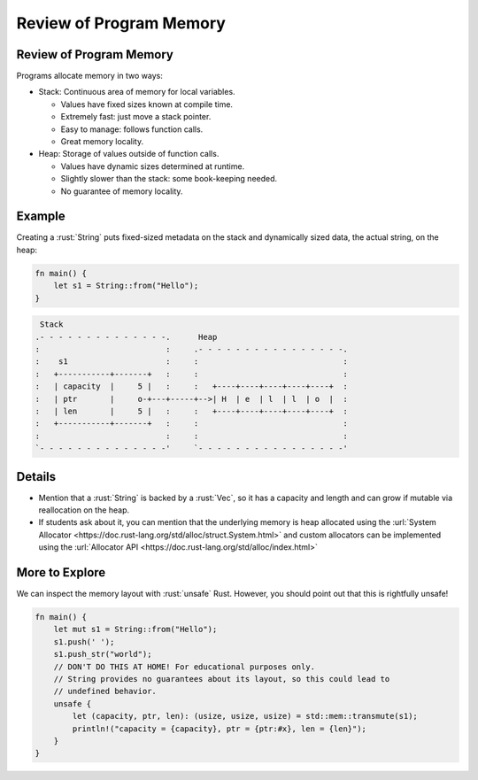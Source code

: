 ==========================
Review of Program Memory
==========================

--------------------------
Review of Program Memory
--------------------------

Programs allocate memory in two ways:

-  Stack: Continuous area of memory for local variables.

   -  Values have fixed sizes known at compile time.
   -  Extremely fast: just move a stack pointer.
   -  Easy to manage: follows function calls.
   -  Great memory locality.

-  Heap: Storage of values outside of function calls.

   -  Values have dynamic sizes determined at runtime.
   -  Slightly slower than the stack: some book-keeping needed.
   -  No guarantee of memory locality.

---------
Example
---------

Creating a :rust:`String` puts fixed-sized metadata on the stack and
dynamically sized data, the actual string, on the heap:

.. code:: rust

   fn main() {
       let s1 = String::from("Hello");
   }

.. code:: bob

    Stack
   .- - - - - - - - - - - - - -.      Heap
   :                           :     .- - - - - - - - - - - - - - - -.
   :    s1                     :     :                               :
   :   +-----------+-------+   :     :                               :
   :   | capacity  |     5 |   :     :   +----+----+----+----+----+  :
   :   | ptr       |     o-+---+-----+-->| H  | e  | l  | l  | o  |  :
   :   | len       |     5 |   :     :   +----+----+----+----+----+  :
   :   +-----------+-------+   :     :                               :
   :                           :     :                               :
   `- - - - - - - - - - - - - -'     `- - - - - - - - - - - - - - - -'

.. raw:: html

---------
Details
---------

-  Mention that a :rust:`String` is backed by a :rust:`Vec`, so it has a
   capacity and length and can grow if mutable via reallocation on the
   heap.

-  If students ask about it, you can mention that the underlying memory
   is heap allocated using the
   :url:`System Allocator <https://doc.rust-lang.org/std/alloc/struct.System.html>`
   and custom allocators can be implemented using the
   :url:`Allocator API <https://doc.rust-lang.org/std/alloc/index.html>`

-----------------
More to Explore
-----------------

We can inspect the memory layout with :rust:`unsafe` Rust. However, you
should point out that this is rightfully unsafe!

.. code:: rust

   fn main() {
       let mut s1 = String::from("Hello");
       s1.push(' ');
       s1.push_str("world");
       // DON'T DO THIS AT HOME! For educational purposes only.
       // String provides no guarantees about its layout, so this could lead to
       // undefined behavior.
       unsafe {
           let (capacity, ptr, len): (usize, usize, usize) = std::mem::transmute(s1);
           println!("capacity = {capacity}, ptr = {ptr:#x}, len = {len}");
       }
   }

.. raw:: html

